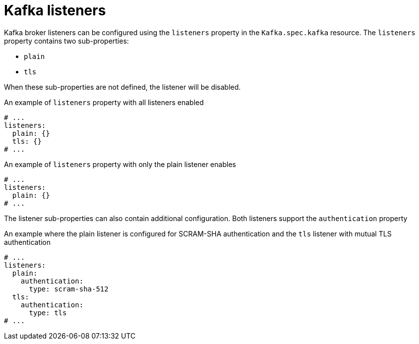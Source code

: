 // Module included in the following assemblies:
//
// assembly-configuring-kafka-listeners.adoc

[id='ref-kafka-listeners-{context}']
= Kafka listeners

Kafka broker listeners can be configured using the `listeners` property in the `Kafka.spec.kafka` resource.
The `listeners` property contains two sub-properties:

* `plain`
* `tls`

When these sub-properties are not defined, the listener will be disabled.

.An example of `listeners` property with all listeners enabled
[source,yaml,subs="attributes+"]
----
# ...
listeners:
  plain: {}
  tls: {}
# ...
----

.An example of `listeners` property with only the plain listener enables
[source,yaml,subs="attributes+"]
----
# ...
listeners:
  plain: {}
# ...
----

The listener sub-properties can also contain additional configuration.
Both listeners support the `authentication` property

.An example where the plain listener is configured for SCRAM-SHA authentication and the `tls` listener with mutual TLS authentication
[source,yaml,subs="attributes+"]
----
# ...
listeners:
  plain:
    authentication:
      type: scram-sha-512
  tls:
    authentication:
      type: tls
# ...
----